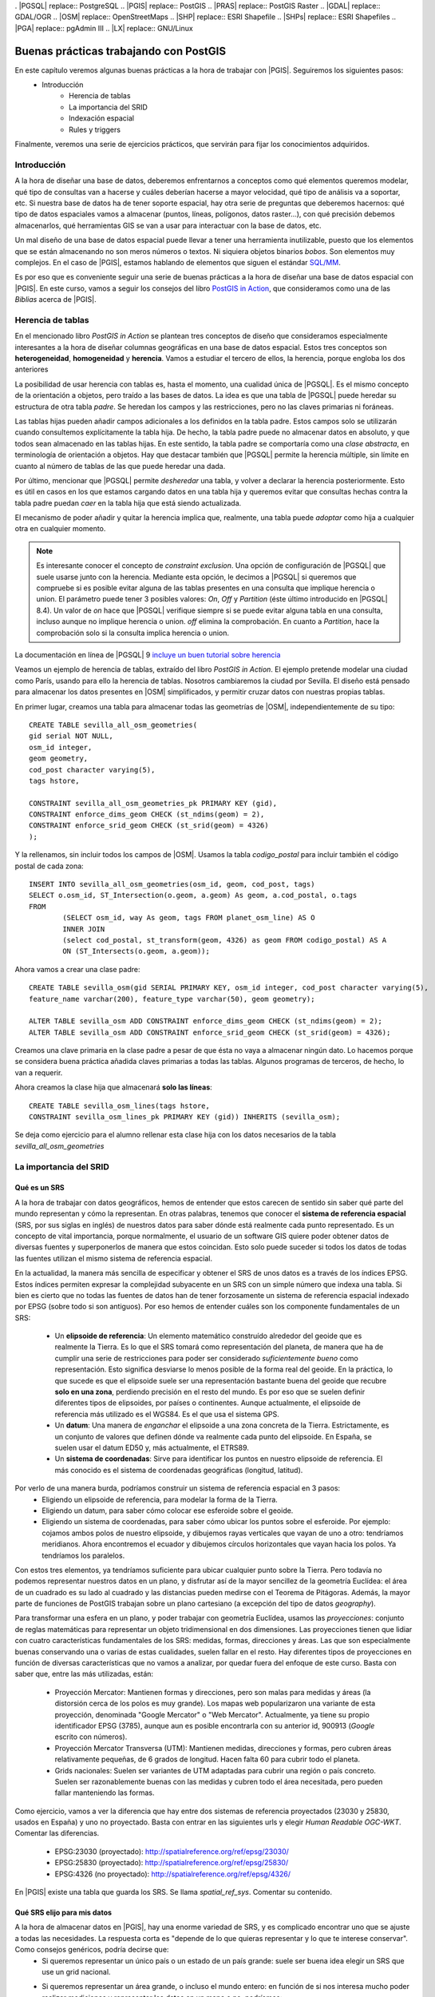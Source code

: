 . |PGSQL| replace:: PostgreSQL
.. |PGIS| replace:: PostGIS
.. |PRAS| replace:: PostGIS Raster
.. |GDAL| replace:: GDAL/OGR
.. |OSM| replace:: OpenStreetMaps
.. |SHP| replace:: ESRI Shapefile
.. |SHPs| replace:: ESRI Shapefiles
.. |PGA| replace:: pgAdmin III
.. |LX| replace:: GNU/Linux


Buenas prácticas trabajando con PostGIS
**************************************************

En este capítulo veremos algunas buenas prácticas a la hora de trabajar con |PGIS|. Seguiremos los siguientes pasos:
    * Introducción
	* Herencia de tablas
	* La importancia del SRID
	* Indexación espacial
	* Rules y triggers

Finalmente, veremos una serie de ejercicios prácticos, que servirán para fijar los conocimientos adquiridos.


Introducción
============

A la hora de diseñar una base de datos, deberemos enfrentarnos a conceptos como qué elementos queremos modelar, qué tipo de consultas van a hacerse y cuáles deberían hacerse a mayor velocidad, qué tipo de análisis va a soportar, etc. Si nuestra base de datos ha de tener soporte espacial, hay otra serie de preguntas que deberemos hacernos: qué tipo de datos espaciales vamos a almacenar (puntos, líneas, polígonos, datos raster...), con qué precisión debemos almacenarlos, qué herramientas GIS se van a usar para interactuar con la base de datos, etc.

Un mal diseño de una base de datos espacial puede llevar a tener una herramienta inutilizable, puesto que los elementos que se están almacenando no son meros números o textos. Ni siquiera objetos binarios *bobos*. Son elementos muy complejos. En el caso de |PGIS|, estamos hablando de elementos que siguen el estándar `SQL/MM <http://en.wikipedia.org/wiki/Simple_Features>`_.

Es por eso que es conveniente seguir una serie de buenas prácticas a la hora de diseñar una base de datos espacial con |PGIS|. En este curso, vamos a seguir los consejos del libro `PostGIS in Action <http://www.manning.com/obe2/>`_, que consideramos como una de las *Biblias* acerca de |PGIS|.


Herencia de tablas
==================

En el mencionado libro *PostGIS in Action* se plantean tres conceptos de diseño que consideramos especialmente interesantes a la hora de diseñar columnas geográficas en una base de datos espacial. Estos tres conceptos son **heterogeneidad**, **homogeneidad** y **herencia**. Vamos a estudiar el tercero de ellos, la herencia, porque engloba los dos anteriores

La posibilidad de usar herencia con tablas es, hasta el momento, una cualidad única de |PGSQL|. Es el mismo concepto de la orientación a objetos, pero traído a las bases de datos. La idea es que una tabla de |PGSQL| puede heredar su estructura de otra tabla *padre*. Se heredan los campos y las restricciones, pero no las claves primarias ni foráneas. 

Las tablas hijas pueden añadir campos adicionales a los definidos en la tabla padre. Estos campos solo se utilizarán cuando consultemos explícitamente la tabla hija. De hecho, la tabla padre puede no almacenar datos en absoluto, y que todos sean almacenado en las tablas hijas. En este sentido, la tabla padre se comportaría como una *clase abstracta*, en terminología de orientación a objetos. Hay que destacar también que |PGSQL| permite la herencia múltiple, sin límite en cuanto al número de tablas de las que puede heredar una dada. 

Por último, mencionar que |PGSQL| permite *desheredar* una tabla, y volver a declarar la herencia posteriormente. Esto es útil en casos en los que estamos cargando datos en una tabla hija y queremos evitar que consultas hechas contra la tabla padre puedan *caer* en la tabla hija que está siendo actualizada. 

El mecanismo de poder añadir y quitar la herencia implica que, realmente, una tabla puede *adoptar* como hija a cualquier otra en cualquier momento. 

.. note:: Es interesante conocer el concepto de *constraint exclusion*. Una opción de configuración de |PGSQL| que suele usarse junto con la herencia. Mediante esta opción, le decimos a |PGSQL| si queremos que compruebe si es posible evitar alguna de las tablas presentes en una consulta que implique herencia o union. El parámetro puede tener 3 posibles valores: *On*, *Off* y *Partition* (éste último introducido en |PGSQL| 8.4). Un valor de *on* hace que |PGSQL| verifique siempre si se puede evitar alguna tabla en una consulta, incluso aunque no implique herencia o union. *off* elimina la comprobación. En cuanto a *Partition*, hace la comprobación solo si la consulta implica herencia o union. 

La documentación en línea de |PGSQL| 9 `incluye un buen tutorial sobre herencia <http://www.postgresql.org/docs/9.1/static/tutorial-inheritance.html>`_ 


Veamos un ejemplo de herencia de tablas, extraído del libro *PostGIS in Action*. El ejemplo pretende modelar una ciudad como París, usando para ello la herencia de tablas. Nosotros cambiaremos la ciudad por Sevilla. El diseño está pensado para almacenar los datos presentes en |OSM| simplificados, y permitir cruzar datos con nuestras propias tablas.

En primer lugar, creamos una tabla para almacenar todas las geometrías de |OSM|, independientemente de su tipo::
	
	CREATE TABLE sevilla_all_osm_geometries(
	gid serial NOT NULL,
        osm_id integer, 
	geom geometry,
        cod_post character varying(5), 
        tags hstore,

        CONSTRAINT sevilla_all_osm_geometries_pk PRIMARY KEY (gid),
        CONSTRAINT enforce_dims_geom CHECK (st_ndims(geom) = 2),
        CONSTRAINT enforce_srid_geom CHECK (st_srid(geom) = 4326)
	);

Y la rellenamos, sin incluir todos los campos de |OSM|. Usamos la tabla *codigo_postal* para incluir también el código postal de cada zona::
	
	INSERT INTO sevilla_all_osm_geometries(osm_id, geom, cod_post, tags)
	SELECT o.osm_id, ST_Intersection(o.geom, a.geom) As geom, a.cod_postal, o.tags
	FROM
		(SELECT osm_id, way As geom, tags FROM planet_osm_line) AS O 
		INNER JOIN 
		(select cod_postal, st_transform(geom, 4326) as geom FROM codigo_postal) AS A 
		ON (ST_Intersects(o.geom, a.geom));


Ahora vamos a crear una clase padre::
	
	CREATE TABLE sevilla_osm(gid SERIAL PRIMARY KEY, osm_id integer, cod_post character varying(5), 
	feature_name varchar(200), feature_type varchar(50), geom geometry);

	ALTER TABLE sevilla_osm ADD CONSTRAINT enforce_dims_geom CHECK (st_ndims(geom) = 2);
	ALTER TABLE sevilla_osm ADD CONSTRAINT enforce_srid_geom CHECK (st_srid(geom) = 4326);

Creamos una clave primaria en la clase padre a pesar de que ésta no vaya a almacenar ningún dato. Lo hacemos porque se considera buena práctica añadida claves primarias a todas las tablas. Algunos programas de terceros, de hecho, lo van a requerir.

Ahora creamos la clase hija que almacenará **solo las líneas**::
	
	CREATE TABLE sevilla_osm_lines(tags hstore,
    	CONSTRAINT sevilla_osm_lines_pk PRIMARY KEY (gid)) INHERITS (sevilla_osm);

Se deja como ejercicio para el alumno rellenar esta clase hija con los datos necesarios de la tabla *sevilla_all_osm_geometries*



La importancia del SRID
=======================

Qué es un SRS
-------------

A la hora de trabajar con datos geográficos, hemos de entender que estos carecen de sentido sin saber qué parte del mundo representan y cómo la representan. En otras palabras, tenemos que conocer el **sistema de referencia espacial** (SRS, por sus siglas en inglés) de nuestros datos para saber dónde está realmente cada punto representado. Es un concepto de vital importancia, porque normalmente, el usuario de un software GIS quiere poder obtener datos de diversas fuentes y superponerlos de manera que estos coincidan. Esto solo puede suceder si todos los datos de todas las fuentes utilizan el mismo sistema de referencia espacial.

En la actualidad, la manera más sencilla de especificar y obtener el SRS de unos datos es a través de los índices EPSG. Estos índices permiten expresar la complejidad subyacente en un SRS con un simple número que indexa una tabla. Si bien es cierto que no todas las fuentes de datos han de tener forzosamente un sistema de referencia espacial indexado por EPSG (sobre todo si son antiguos). Por eso hemos de entender cuáles son los componente fundamentales de un SRS:

	* Un **elipsoide de referencia**: Un elemento matemático construído alrededor del geoide que es realmente la Tierra. Es lo que el SRS tomará como representación del planeta, de manera que ha de cumplir una serie de restricciones para poder ser considerado *suficientemente bueno* como representación. Esto significa desviarse lo menos posible de la forma real del geoide. En la práctica, lo que sucede es que el elipsoide suele ser una representación bastante buena del geoide que recubre **solo en una zona**, perdiendo precisión en el resto del mundo. Es por eso que se suelen definir diferentes tipos de elipsoides, por países o continentes. Aunque actualmente, el elipsoide de referencia más utilizado es el WGS84. Es el que usa el sistema GPS.
	* Un **datum**: Una manera de *enganchar* el elipsoide a una zona concreta de la Tierra. Estrictamente, es un conjunto de valores que definen dónde va realmente cada punto del elipsoide. En España, se suelen usar el datum ED50 y, más actualmente, el ETRS89.
	* Un **sistema de coordenadas**: Sirve para identificar los puntos en nuestro elipsoide de referencia. El más conocido es el sistema de coordenadas geográficas (longitud, latitud).

Por verlo de una manera burda, podríamos construir un sistema de referencia espacial en 3 pasos:
	* Eligiendo un elipsoide de referencia, para modelar la forma de la Tierra.
	* Eligiendo un datum, para saber cómo colocar ese esferoide sobre el geoide.
	* Eligiendo un sistema de coordenadas, para saber cómo ubicar los puntos sobre el esferoide. Por ejemplo: cojamos ambos polos de nuestro elipsoide, y dibujemos rayas verticales que vayan de uno a otro: tendríamos meridianos. Ahora encontremos el ecuador y dibujemos círculos horizontales que vayan hacia los polos. Ya tendríamos los paralelos.


Con estos tres elementos, ya tendríamos suficiente para ubicar cualquier punto sobre la Tierra. Pero todavía no podemos representar nuestros datos en un plano, y disfrutar así de la mayor sencillez de la geometría Euclídea: el área de un cuadrado es su lado al cuadrado y las distancias pueden medirse con el Teorema de Pitágoras. Además, la mayor parte de funciones de PostGIS trabajan sobre un plano cartesiano (a excepción del tipo de datos *geography*).

Para transformar una esfera en un plano, y poder trabajar con geometría Euclídea, usamos las *proyecciones*: conjunto de reglas matemáticas para representar un objeto tridimensional en dos dimensiones. Las proyecciones tienen que lidiar con cuatro características fundamentales de los SRS: medidas, formas, direcciones y áreas. Las que son especialmente buenas conservando una o varias de estas cualidades, suelen fallar en el resto. Hay diferentes tipos de proyecciones en función de diversas características que no vamos a analizar, por quedar fuera del enfoque de este curso. Basta con saber que, entre las más utilizadas, están:

	* Proyección Mercator: Mantienen formas y direcciones, pero son malas para medidas y áreas (la distorsión cerca de los polos es muy grande). Los mapas web popularizaron una variante de esta proyección, denominada "Google Mercator" o "Web Mercator". Actualmente, ya tiene su propio identificador EPSG (3785), aunque aun es posible encontrarla con su anterior id, 900913 (*Google* escrito con números).
	* Proyección Mercator Transversa (UTM): Mantienen medidas, direcciones y formas, pero cubren áreas relativamente pequeñas, de 6 grados de longitud. Hacen falta 60 para cubrir todo el planeta.
	* Grids nacionales: Suelen ser variantes de UTM adaptadas para cubrir una región o país concreto. Suelen ser razonablemente buenas con las medidas y cubren todo el área necesitada, pero pueden fallar manteniendo las formas.

Como ejercicio, vamos a ver la diferencia que hay entre dos sistemas de referencia proyectados (23030 y 25830, usados en España) y uno no proyectado. Basta con entrar en las siguientes urls y elegir *Human Readable OGC-WKT*. Comentar las diferencias.

	* EPSG:23030 (proyectado): `http://spatialreference.org/ref/epsg/23030/ <http://spatialreference.org/ref/epsg/23030/>`_
	* EPSG:25830 (proyectado): `http://spatialreference.org/ref/epsg/25830/ <http://spatialreference.org/ref/epsg/25830/>`_
	* EPSG:4326 (no proyectado): `http://spatialreference.org/ref/epsg/4326/ <http://spatialreference.org/ref/epsg/4326/>`_

En |PGIS| existe una tabla que guarda los SRS. Se llama `spatial_ref_sys`. Comentar su contenido.


Qué SRS elijo para mis datos
----------------------------

A la hora de almacenar datos en |PGIS|, hay una enorme variedad de SRS, y es complicado encontrar uno que se ajuste a todas las necesidades. La respuesta corta es "depende de lo que quieras representar y lo que te interese conservar". Como consejos genéricos, podría decirse que:
	* Si queremos representar un único país o un estado de un país grande: suele ser buena idea elegir un SRS que use un grid nacional.
	* Si queremos representar un área grande, o incluso el mundo entero: en función de si nos interesa mucho poder realizar mediciones y representar los datos en un mapa o no, podríamos:
		* Utilizar Mercator: si solo queremos representar datos, es lo ideal
		* Utilizar WGS84: cubre el mundo entero, y lo utilizan sistemas de navegación (GPS). A cambio, es malo con medidas y formas (problemas para representarlo en un mapa directamente)
		* Utilizar UTM: podremos tomar medidas y se mantienen las formas, pero si queremos cubrir el mundo entero, deberemos manejar cerca de 60 SRS diferentes.
		* Utilizar el tipo de datos geography: podemos almacenar nuestros datos en WGS84 y, al mismo tiempo, tomar medidas de manera casi tan precisa como UTM (salvo para zonas muy pequeñas). Como problemas, destacar que la cantidad de funciones disponibles aun no es tan grande como para los datos de tipo *geometry* y los cálculos son más lentos.

Como resumen, si lo que queremos es almacenar datos del mundo entero y, aun así, mantener las medidas y formas lo suficientemente decentes como para mostrar un mapa y poder tomar medidas sobre él, lo más razonable parece utilizar UTM. En términos de almacenamiento en base de datos, hay diferentes opciones que podríamos elegir:
	* Almacenar todos nuestros datos en EPSG:4326 y realizar transformaciones *on-the-fly* al SRS destino cuando sea necesario
	* Lo anterior, pero actualizando vistas en lugar de transformaciones *on-the-fly*
	* Mantener una tabla por cada región UTM y usar herencia.

Hay diferentes filosofías al respecto, y realmente no se puede considerar ninguna como buena o mala. La experiencia y los casos de uso son los que nos deben guiar a la hora de elegir un SRS para nuestros datos.



Indexación Espacial
===================

Introducción
------------

La indexación espacial es una de las funcionalidades importantes de las bases de datos espaciales. Los indices consiguen que las búsquedas espaciales en un gran número de datos sean eficientes. Sin idenxación, la búsqueda se realizaria de manera secuencial teniendo que buscar en todos los registros de la base de datos. La indexación organiza los datos en una estructura de arbol que es recorrida rapidamente en la búsqueda de un registro.

Como funcionan los índices espaciales
-------------------------------------

Las base de datos estándar crean un arbol jerarquico basados en los valores de las columnas. Los indice espaciales funcionan de una manera diferente, los índices no son capaces de indexar las geometrías, e indexarán las cajas (box) de las geometrías.

	.. image:: _images/boundingbox.png
	
La caja (box) es el rectángulo definido por las máximas y mínimas coordenadas x e y de una geometría.		

	.. image:: _images/bbox.png

En la figura se puede observar que solo la linea intersecta a la estrella amarilla, mientras que si utilizamos los índices comprobaremos que la caja amarilla es intersectada por dos figuras la caja roja y la azul. El camino eficiente para responder correctamente a la pregunta **¿qué elemento intersecta la estrella amarilla?** es primero responder a la pregunta **¿qué cajas intersectan la caja amarilla?** usando el índice (consulta rápida) y luego calcular exactamente **¿quien intersecta a la estrella amarilla?** sobre el resultado de la consulta de las cajas.

De todas formas, *no en todas las situaciones tiene sentido usar un índice*. Por ejemplo, si esperamos que nuestra consulta devuelva todos los registros de una tabla, es más lento ir primero al índice que obtener los registros directamente.


Creación de indices espaciales
------------------------------

La síntaxis será la siguiente::

	CREATE INDEX [Nombre_del_indice] ON [Nombre_de_tabla] USING GIST ([campo_de_geometria]);
	
Esta operación puede requerir bastante tiempo en tablas de gran tamaño. 
	
Uso de índices espaciales
-------------------------

La mayor parte de las funciones en |PGIS| (ST_Contains, ST_Intersects, ST_DWithin, etc) incluyen un filtrado por indice automáticamente.

Para hacer que una función utilice el índice, hay que hacer uso del operador **&&**. Para las geometrías, el operador **&&** significa "la caja que toca (touch) o superpone (overlap)" de la misma manera que para un número el operador **=** significa "valores iguales"

ANALYZE y VACUUM 
----------------
El planificador de |PGSQL| se encarga de mantener estadísticas sobre la distribución de los datos de cada columna de la tabla indexada. Por defecto |PGSQL| ejecuta la estadísticas regularmente. Si hay algún cambio grande en la estructura de las tablas, es recomendable ejecutar un ``ANALYZE`` manualmente para actualizar estas estadísticas. Este comando obliga a |PGSQL| a recorrer los datos de las tablas con columnas indexadas y actualizar sus estadísticas internas.

No solo con crear el índice y actualizar las estadísticas obtendremos una manera eficiente de manejar nuestras tablas. La operación  ``VACUUM`` debe ser realizada siempre que un indice sea creado o después de un gran número de UPDATEs, INSERTs o DELETEs. El comando ``VACUUM`` obliga a |PGSQL| a utilizar el espacio no usado en la tabla que dejan las actualizaciones y los borrados de elementos.

Hacer un ``VACUUM`` es crítico para la eficiencia de la base de datos. |PGSQL| dispone de la opción ``Autovacuum``. De esta manera |PGSQL| realizará VACUUMs y ANALYZEs de manera periodica en función de la actividad que haya en la tabla:: 

	VACUUM ANALYZE [Nombre_tabla]
	VACUUM ANALYZE [Nombre_tabla] ([Nombre_columna])
	
Esta orden actualiza las estadísticas y elimina los datos borrados que se encontraban marcados como eliminados.

Es importante ejecutar con cierta frecuencia estas instrucciones. Por ejemplo, en el apartado anterior hemos destacado que, si una consulta va a obtener todos los registros de una tabla, o la mayor parte, no sería buena idea realizar la búsqueda en un índice. Para que el planificador pueda decidir si una consulta va a requerir leer una gran porción de la tabla o no, las estadísticas deben estar actualizadas.


Rules y Triggers
================

|PGSQL| posee mecanismos para manejar el procesamiento condicional cuando se encuentra con los cuatro comandos básicos de SQL: ``INSERT``, ``UPDATE``, ``SELECT`` Y ``DELETE``. Estos mecanismos son las reglas de re-escritura (*rules*) y los disparadores (*triggers*). Vamos a verlos.

Rules
-----

Una *rule* no es más que una serie de directrices para transformar automáticamente una sentencia SQL en otra. El ejemplo clásico de aplicación de las *rules* son las vistas, o *views*. Una vista no es más que una o varias reglas de re-escritura unidas. Por ejemplo, cuando escribimos::
	
	CREATE VIEW mi_vista AS SELECT * FROM mi_tabla

Si luego queremos extraer información de la vista de esta forma::
	
	SELECT * FROM mi_vista

Esto es automáticamente re-escrito como::

	SELECT * FROM (SELECT * FROM mi_vista) AS mi_vista

Por supuesto, con una vista podemos hacer operaciones más complejas que un simple ``SELECT``. Podemos escribir vistas que manipulen datos.


Triggers
--------

Los *triggers* son procesmientos SQL destinados a ejecutarse antes, después o en lugar de una sentencia ``INSERT``, ``UPDATE`` o ``DELETE``. También pueden cancelar la ejecución de cualquiera de esas tres sentencias si no se cumplen una serie de condiciones.

Los *triggers* pueden ejecutarse una vez por cada fila que participa en una sentencia o una vez por cada sentenceia. Los últimos son normalmente usados para labores de logging.

Vamos a ver a continuación un ejemplo sencillo de utilización de vistas. La utilización de triggers se contemplará como ejercicio adicional.


Ejemplo
-------

Supongamos que tenemos una tabla que contiene datos numéricos, como coordenadas de longitud, latitud. Queremos poder representar esa tabla en un mapa, de manera que crearemos una vista que, por cada elemento, genere un objeto geométrico de tipo ``POINT``

Procedemos primero a crear nuestra tabla de ejemplo, y llenarla::
	
	DROP TABLE IF EXISTS lonlat_test CASCADE; 
	CREATE TABLE lonlat_test
	(
		lon numeric,
		lat numeric
	) WITH (OIDS=FALSE);

	ALTER TABLE lonlat_test ADD COLUMN gid serial;
	ALTER TABLE lonlat_test ADD PRIMARY KEY (gid);

	INSERT INTO lonlat_test (lon, lat) VALUES (random() * 360 - 180, random() * 180 - 90);
	INSERT INTO lonlat_test (lon, lat) VALUES (random() * 360 - 180, random() * 180 - 90);
	INSERT INTO lonlat_test (lon, lat) VALUES (random() * 360 - 180, random() * 180 - 90);
	INSERT INTO lonlat_test (lon, lat) VALUES (random() * 360 - 180, random() * 180 - 90);
	INSERT INTO lonlat_test (lon, lat) VALUES (random() * 360 - 180, random() * 180 - 90);
	INSERT INTO lonlat_test (lon, lat) VALUES (random() * 360 - 180, random() * 180 - 90);

Ahora, creamos una vista para generar los puntos a partir de estos valores::
	
	DROP VIEW IF EXISTS lonlat_test_points;
	CREATE VIEW lonlat_test_points AS
		SELECT lon, lat, ST_SetSRID(ST_MakePoint(lon,lat), 4326) as point FROM lonlat_test;

Ya tenemos una vista creada que contiene nuestros puntos como elementos geométricos.


Ejercicios
==========

Veamos a continuación unos ejercicios

Ejercicio 1
-----------

Rellenar la tabla *sevilla_osm_lines* creada en el apartado de herencia con solo aquellas geometrías de la tabla *sevilla_all_osm_geometries* que sean de tipo *LineString*.

.. note:: Para rellenar los campos *feature_name* y *feature_type*, se pueden usar, respectivamente, *tags->'name' y *COALESCE(tags->'tourism', tags->'railway', 'other')::varchar(50) As feature_type*, respectivamente

**Respuesta**::
	
Vamos a aplicar herencia::

	-- Clase padre (creamos clave primaria aunque no vayamos a  guardar nada, porque es una buena práctica y porque algunos programas de terceros lo van a requerir)
	
	CREATE TABLE sevilla_osm(gid SERIAL PRIMARY KEY, osm_id integer, cod_post character varying(5), 
	feature_name varchar(200), feature_type varchar(50), geom geometry);

	ALTER TABLE sevilla_osm
	ADD CONSTRAINT enforce_dims_geom CHECK (st_ndims(geom) = 2);
	ALTER TABLE sevilla_osm
	ADD CONSTRAINT enforce_srid_geom CHECK (st_srid(geom) = 4326);


	-- Clase hija

	CREATE TABLE sevilla_osm_lines(tags hstore,
	CONSTRAINT sevilla_osm_lines_pk PRIMARY KEY (gid)) INHERITS (sevilla_osm);

	-- Quitamos la herencia para poder rellenar la tabla sin que nos interrumpan
	ALTER TABLE sevilla_osm_lines NO INHERIT sevilla_osm;

	-- Rellenamos con SOLO los Linestring. Coalesce devuelve el primero de los argumentos que no es nulo
	
	INSERT INTO sevilla_osm_lines(osm_id, cod_post, geom, tags, feature_name, feature_type)
	SELECT osm_id, cod_post, geom, tags, tags->'name',
		COALESCE(tags->'tourism', tags->'railway', 'other')::varchar(50) As feature_type
	FROM sevilla_all_osm_geometries
	WHERE ST_GeometryType(geom) LIKE '%LineString';

	-- Volvemos a activar la herencia
	ALTER TABLE sevilla_osm_lines INHERIT sevilla_osm;


Ejercicio 2
-----------

Construir un trigger para mantener actualizado el campo geométrico de una tabla. Comenzaremos añadiendo una columna geométrica a nuestra tabla *lonlat_test* (por tanto, la vista *lonlat_test_points* ya no sería necesaria)::
	
	SELECT AddGeometryColumn ('public','lonlat_test','geom', 4326,'POINT',2);

Completar el código del presente trigger para poder actualizar la columna geométrica de la tabla después de cada inserción y actualización::
	
	CREATE OR REPLACE FUNCTION lonlat_test_pop_geom()
		RETURNS TRIGGER AS $popgeom$

	BEGIN
		-- Insertar el código del trigger

		RETURN NEW;
	END;


**Respuesta**:


Codigo del trigger::

	CREATE OR REPLACE FUNCTION lonlat_test_pop_geom() 
	RETURNS TRIGGER AS $popgeom$

	BEGIN
 	IF(TG_OP='INSERT') THEN

 		UPDATE lonlat_test
   			SET geom = ST_SetSRID(ST_MakePoint(x,y), 4326)
     		WHERE geom IS NULL;
	
 	ELSIF(TG_OP='UPDATE') THEN
  		UPDATE lonlat_test
   		SET geom = ST_SetSRID(ST_MakePoint(x,y), 4326); 

 	END IF;
 	
	RETURN NEW;
	END;

	$popgeom$ LANGUAGE plpgsql;

Definir el trigger::

	CREATE TRIGGER popgeom_insert
 	AFTER INSERT ON lonlat_test
 	FOR EACH ROW
 	EXECUTE PROCEDURE lonlat_test_pop_geom();

	CREATE TRIGGER popgeom_update
 	AFTER UPDATE ON lonlat_test
	FOR EACH ROW
 	EXECUTE PROCEDURE lonlat_test_pop_geom();

